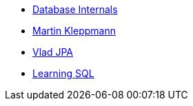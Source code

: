 * xref:database_internals.adoc[Database Internals]
* xref:designing-di-apps-martin.adoc[Martin Kleppmann]
* xref:High_Persistance_JPA_Vlad.adoc[Vlad JPA]
* xref:learning_sql_3rdedition_oreilly.adoc[Learning SQL]


